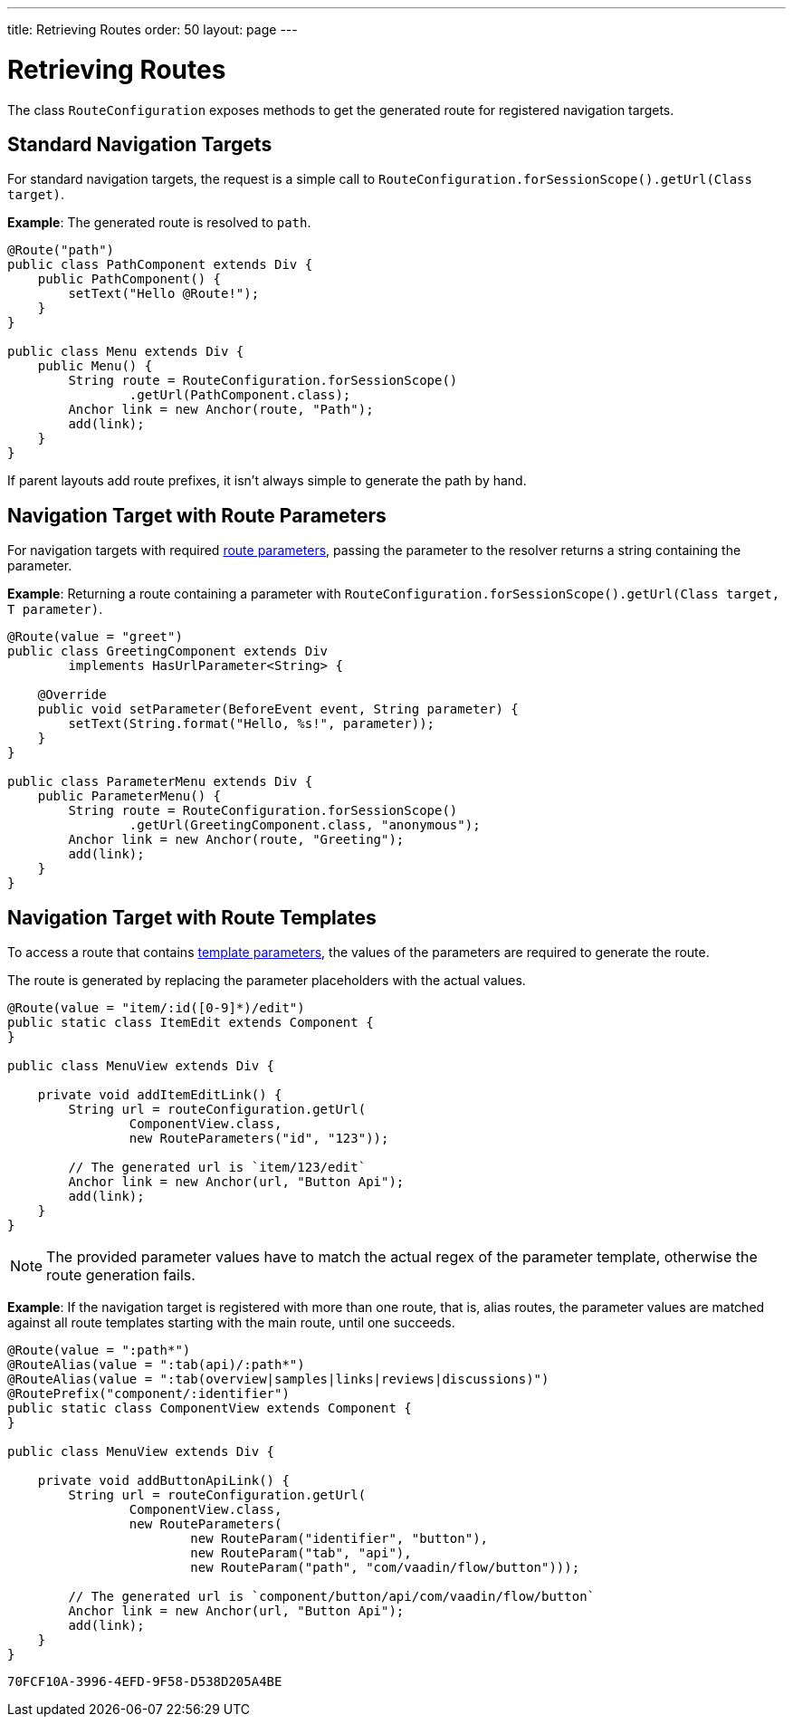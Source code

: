 ---
title: Retrieving Routes
order: 50
layout: page
---

= Retrieving Routes

The class [classname]`RouteConfiguration` exposes methods to get the generated route for registered navigation targets.

== Standard Navigation Targets

For standard navigation targets, the request is a simple call to [methodname]`RouteConfiguration.forSessionScope().getUrl(Class target)`.

*Example*: The generated route is resolved to `path`.

[source,java]
----
@Route("path")
public class PathComponent extends Div {
    public PathComponent() {
        setText("Hello @Route!");
    }
}

public class Menu extends Div {
    public Menu() {
        String route = RouteConfiguration.forSessionScope()
                .getUrl(PathComponent.class);
        Anchor link = new Anchor(route, "Path");
        add(link);
    }
}
----

If parent layouts add route prefixes, it isn't always simple to generate the path by hand.

== Navigation Target with Route Parameters

For navigation targets with required <<route-parameters/#defining-route-parameters, route parameters>>, passing the parameter to the resolver returns a string containing the parameter.

*Example*: Returning a route containing a parameter with [methodname]`RouteConfiguration.forSessionScope().getUrl(Class target, T parameter)`.

[source,java]
----
@Route(value = "greet")
public class GreetingComponent extends Div
        implements HasUrlParameter<String> {

    @Override
    public void setParameter(BeforeEvent event, String parameter) {
        setText(String.format("Hello, %s!", parameter));
    }
}

public class ParameterMenu extends Div {
    public ParameterMenu() {
        String route = RouteConfiguration.forSessionScope()
                .getUrl(GreetingComponent.class, "anonymous");
        Anchor link = new Anchor(route, "Greeting");
        add(link);
    }
}
----

== Navigation Target with Route Templates

To access a route that contains <<additional-guides/route-templates#, template parameters>>, the values of the parameters are required to generate the route.

The route is generated by replacing the parameter placeholders with the actual values.

[source,java]
----
@Route(value = "item/:id([0-9]*)/edit")
public static class ItemEdit extends Component {
}

public class MenuView extends Div {

    private void addItemEditLink() {
        String url = routeConfiguration.getUrl(
                ComponentView.class,
                new RouteParameters("id", "123"));

        // The generated url is `item/123/edit`
        Anchor link = new Anchor(url, "Button Api");
        add(link);
    }
}

----

[NOTE]
The provided parameter values have to match the actual regex of the parameter template, otherwise the route generation fails.

*Example*: If the navigation target is registered with more than one route, that is, alias routes, the parameter values are matched against all route templates starting with the main route, until one succeeds.

[source,java]
----
@Route(value = ":path*")
@RouteAlias(value = ":tab(api)/:path*")
@RouteAlias(value = ":tab(overview|samples|links|reviews|discussions)")
@RoutePrefix("component/:identifier")
public static class ComponentView extends Component {
}

public class MenuView extends Div {

    private void addButtonApiLink() {
        String url = routeConfiguration.getUrl(
                ComponentView.class,
                new RouteParameters(
                        new RouteParam("identifier", "button"),
                        new RouteParam("tab", "api"),
                        new RouteParam("path", "com/vaadin/flow/button")));

        // The generated url is `component/button/api/com/vaadin/flow/button`
        Anchor link = new Anchor(url, "Button Api");
        add(link);
    }
}
----


[discussion-id]`70FCF10A-3996-4EFD-9F58-D538D205A4BE`
